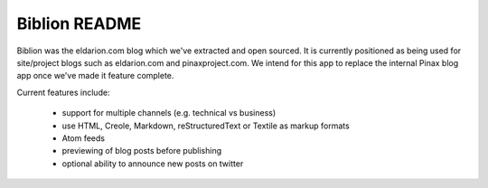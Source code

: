 ==============
Biblion README
==============

Biblion was the eldarion.com blog which we've extracted and open sourced. It
is currently positioned as being used for site/project blogs such as
eldarion.com and pinaxproject.com. We intend for this app to replace the
internal Pinax blog app once we've made it feature complete.


Current features include:

 * support for multiple channels (e.g. technical vs business)
 * use HTML, Creole, Markdown, reStructuredText or Textile as markup formats
 * Atom feeds
 * previewing of blog posts before publishing
 * optional ability to announce new posts on twitter
